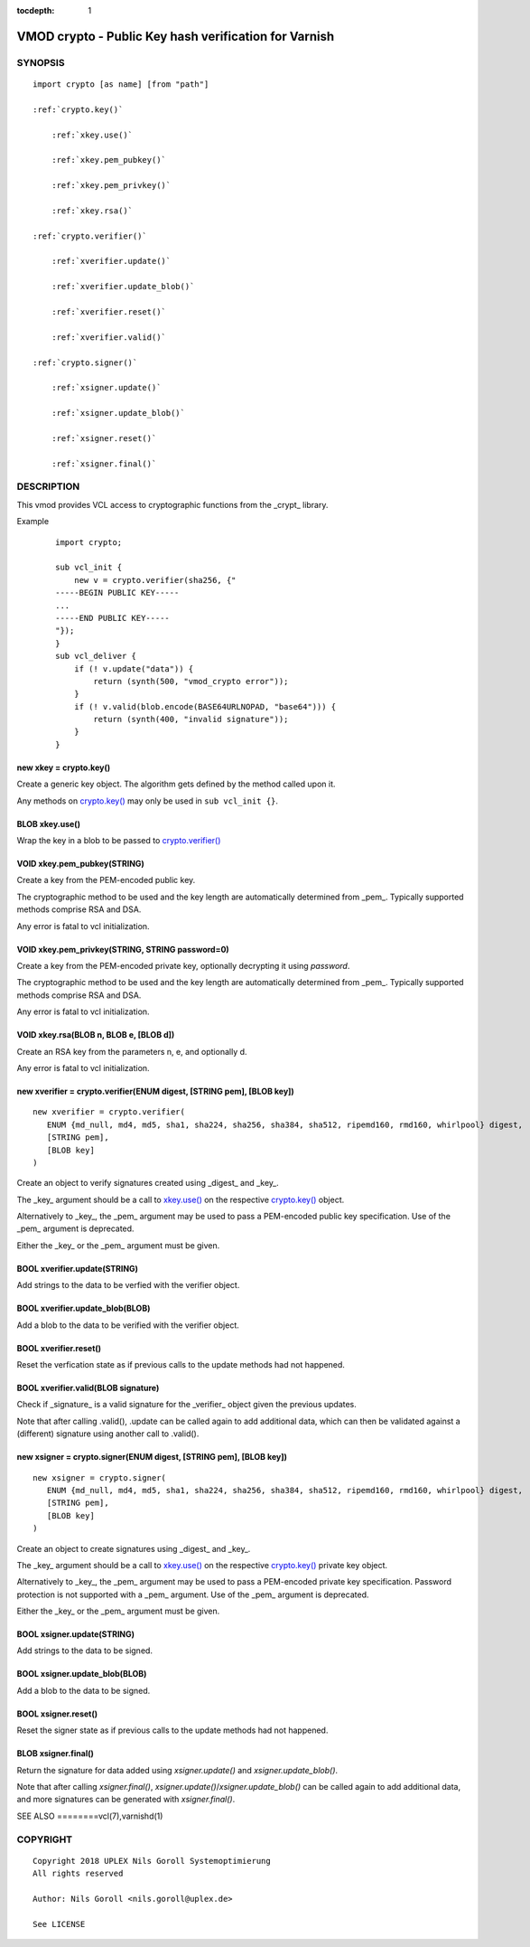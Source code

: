 ..
.. NB:  This file is machine generated, DO NOT EDIT!
..
.. Edit ./vmod_crypto.vcc and run make instead
..


:tocdepth: 1

.. _vmod_crypto(3):

======================================================
VMOD crypto - Public Key hash verification for Varnish
======================================================

SYNOPSIS
========

.. parsed-literal::

  import crypto [as name] [from "path"]
  
  :ref:`crypto.key()`
  
      :ref:`xkey.use()`
  
      :ref:`xkey.pem_pubkey()`
  
      :ref:`xkey.pem_privkey()`
  
      :ref:`xkey.rsa()`
  
  :ref:`crypto.verifier()`
  
      :ref:`xverifier.update()`
  
      :ref:`xverifier.update_blob()`
  
      :ref:`xverifier.reset()`
  
      :ref:`xverifier.valid()`
  
  :ref:`crypto.signer()`
  
      :ref:`xsigner.update()`
  
      :ref:`xsigner.update_blob()`
  
      :ref:`xsigner.reset()`
  
      :ref:`xsigner.final()`
  

DESCRIPTION
===========

This vmod provides VCL access to cryptographic functions from the
_crypt_ library.

Example
    ::

	import crypto;

	sub vcl_init {
	    new v = crypto.verifier(sha256, {"
	-----BEGIN PUBLIC KEY-----
	...
	-----END PUBLIC KEY-----
	"});
	}
	sub vcl_deliver {
	    if (! v.update("data")) {
		return (synth(500, "vmod_crypto error"));
	    }
	    if (! v.valid(blob.encode(BASE64URLNOPAD, "base64"))) {
		return (synth(400, "invalid signature"));
	    }
	}

.. _crypto.key():

new xkey = crypto.key()
-----------------------

Create a generic key object. The algorithm gets defined by the method
called upon it.

Any methods on `crypto.key()`_ may only be used in ``sub vcl_init {}``.

.. _xkey.use():

BLOB xkey.use()
---------------

Wrap the key in a blob to be passed to `crypto.verifier()`_

.. _xkey.pem_pubkey():

VOID xkey.pem_pubkey(STRING)
----------------------------

Create a key from the PEM-encoded public key.

The cryptographic method to be used and the key length are
automatically determined from _pem_. Typically supported methods
comprise RSA and DSA.

Any error is fatal to vcl initialization.

.. _xkey.pem_privkey():

VOID xkey.pem_privkey(STRING, STRING password=0)
------------------------------------------------

Create a key from the PEM-encoded private key, optionally decrypting
it using `password`.

The cryptographic method to be used and the key length are
automatically determined from _pem_. Typically supported methods
comprise RSA and DSA.

Any error is fatal to vcl initialization.

.. _xkey.rsa():

VOID xkey.rsa(BLOB n, BLOB e, [BLOB d])
---------------------------------------

Create an RSA key from the parameters n, e, and optionally d.

Any error is fatal to vcl initialization.

.. _crypto.verifier():

new xverifier = crypto.verifier(ENUM digest, [STRING pem], [BLOB key])
----------------------------------------------------------------------

::

   new xverifier = crypto.verifier(
      ENUM {md_null, md4, md5, sha1, sha224, sha256, sha384, sha512, ripemd160, rmd160, whirlpool} digest,
      [STRING pem],
      [BLOB key]
   )

Create an object to verify signatures created using _digest_ and
_key_.

The _key_ argument should be a call to `xkey.use()`_ on the respective
`crypto.key()`_ object.

Alternatively to _key_, the _pem_ argument may be used to pass a
PEM-encoded public key specification. Use of the _pem_ argument is
deprecated.

Either the _key_ or the _pem_ argument must be given.

.. _xverifier.update():

BOOL xverifier.update(STRING)
-----------------------------

Add strings to the data to be verfied with the verifier object.

.. _xverifier.update_blob():

BOOL xverifier.update_blob(BLOB)
--------------------------------

Add a blob to the data to be verified with the verifier object.

.. _xverifier.reset():

BOOL xverifier.reset()
----------------------

Reset the verfication state as if previous calls to the update methods
had not happened.

.. _xverifier.valid():

BOOL xverifier.valid(BLOB signature)
------------------------------------

Check if _signature_ is a valid signature for the _verifier_ object
given the previous updates.

Note that after calling .valid(), .update can be called again to add
additional data, which can then be validated against a (different)
signature using another call to .valid().

.. _crypto.signer():

new xsigner = crypto.signer(ENUM digest, [STRING pem], [BLOB key])
------------------------------------------------------------------

::

   new xsigner = crypto.signer(
      ENUM {md_null, md4, md5, sha1, sha224, sha256, sha384, sha512, ripemd160, rmd160, whirlpool} digest,
      [STRING pem],
      [BLOB key]
   )

Create an object to create signatures using _digest_ and _key_.

The _key_ argument should be a call to `xkey.use()`_ on the respective
`crypto.key()`_ private key object.

Alternatively to _key_, the _pem_ argument may be used to pass a
PEM-encoded private key specification. Password protection is not
supported with a _pem_ argument. Use of the _pem_ argument is
deprecated.

Either the _key_ or the _pem_ argument must be given.

.. _xsigner.update():

BOOL xsigner.update(STRING)
---------------------------

Add strings to the data to be signed.

.. _xsigner.update_blob():

BOOL xsigner.update_blob(BLOB)
------------------------------

Add a blob to the data to be signed.

.. _xsigner.reset():

BOOL xsigner.reset()
--------------------

Reset the signer state as if previous calls to the update methods had
not happened.

.. _xsigner.final():

BLOB xsigner.final()
--------------------

Return the signature for data added using `xsigner.update()` and
`xsigner.update_blob()`.

Note that after calling `xsigner.final()`,
`xsigner.update()`/`xsigner.update_blob()` can be called again to add
additional data, and more signatures can be generated with
`xsigner.final()`.

SEE ALSO
========vcl\(7),varnishd\(1)

COPYRIGHT
=========

::

  Copyright 2018 UPLEX Nils Goroll Systemoptimierung
  All rights reserved
 
  Author: Nils Goroll <nils.goroll@uplex.de>
 
  See LICENSE
 
